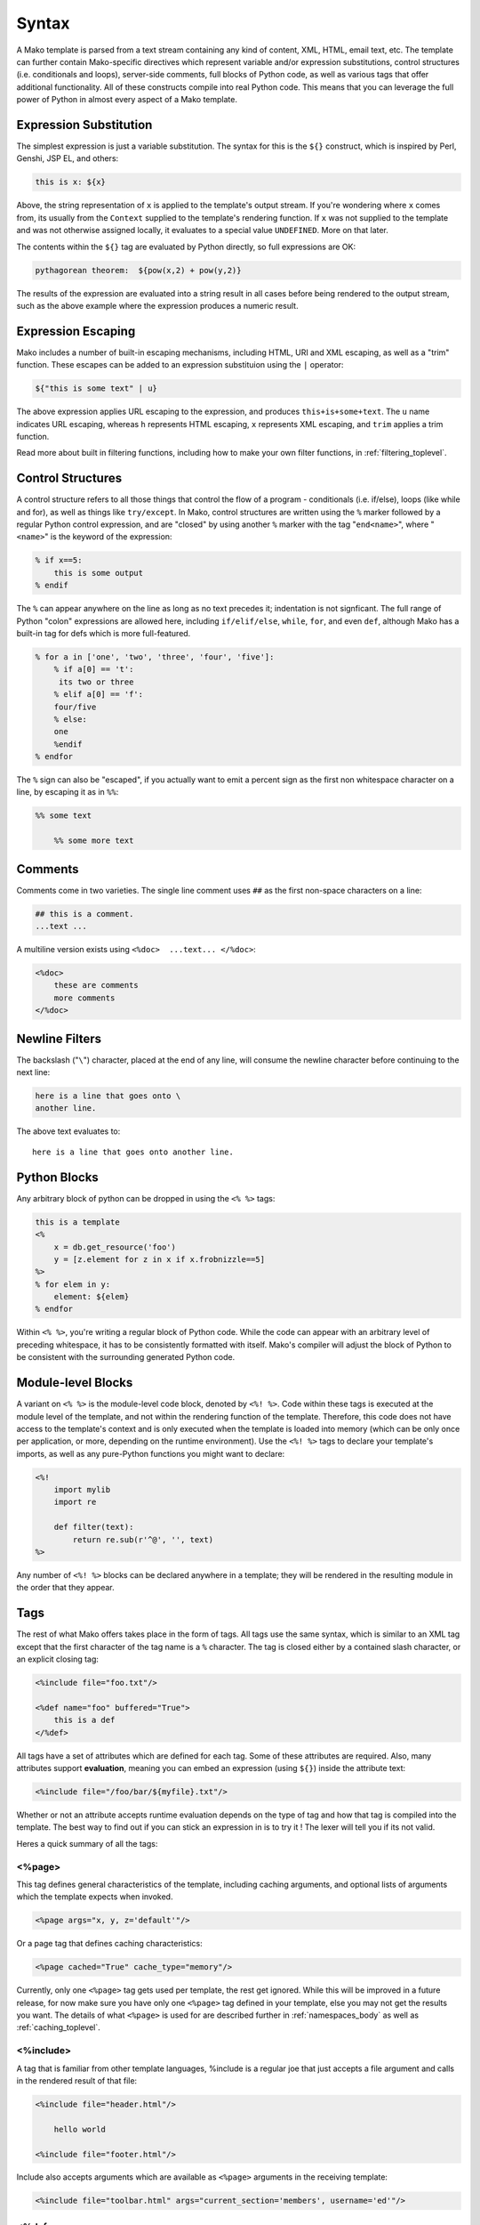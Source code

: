 .. _syntax_toplevel:

======
Syntax
======

A Mako template is parsed from a text stream containing any kind
of content, XML, HTML, email text, etc. The template can further
contain Mako-specific directives which represent variable and/or
expression substitutions, control structures (i.e. conditionals
and loops), server-side comments, full blocks of Python code, as
well as various tags that offer additional functionality. All of
these constructs compile into real Python code. This means that
you can leverage the full power of Python in almost every aspect
of a Mako template.

Expression Substitution
========================

The simplest expression is just a variable substitution. The
syntax for this is the ``${}`` construct, which is inspired by
Perl, Genshi, JSP EL, and others:

.. sourcecode:: mako

    this is x: ${x}

Above, the string representation of ``x`` is applied to the
template's output stream. If you're wondering where ``x`` comes
from, its usually from the ``Context`` supplied to the
template's rendering function. If ``x`` was not supplied to the
template and was not otherwise assigned locally, it evaluates to
a special value ``UNDEFINED``. More on that later.
    
The contents within the ``${}`` tag are evaluated by Python
directly, so full expressions are OK:

.. sourcecode:: mako

    pythagorean theorem:  ${pow(x,2) + pow(y,2)}
    
The results of the expression are evaluated into a string result
in all cases before being rendered to the output stream, such as
the above example where the expression produces a numeric
result.

Expression Escaping
===================


Mako includes a number of built-in escaping mechanisms,
including HTML, URI and XML escaping, as well as a "trim"
function. These escapes can be added to an expression
substituion using the ``|`` operator:

.. sourcecode:: mako

    ${"this is some text" | u}

The above expression applies URL escaping to the expression, and
produces ``this+is+some+text``. The ``u`` name indicates URL
escaping, whereas ``h`` represents HTML escaping, ``x``
represents XML escaping, and ``trim`` applies a trim function.

Read more about built in filtering functions, including how to
make your own filter functions, in :ref:`filtering_toplevel`.

Control Structures
==================

A control structure refers to all those things that control the
flow of a program - conditionals (i.e. if/else), loops (like
while and for), as well as things like ``try/except``. In Mako,
control structures are written using the ``%`` marker followed
by a regular Python control expression, and are "closed" by
using another ``%`` marker with the tag "``end<name>``", where
"``<name>``" is the keyword of the expression:

.. sourcecode:: mako

    % if x==5:
        this is some output
    % endif
    
The ``%`` can appear anywhere on the line as long as no text
precedes it; indentation is not signficant. The full range of
Python "colon" expressions are allowed here, including
``if/elif/else``, ``while``, ``for``, and even ``def``, although
Mako has a built-in tag for defs which is more full-featured.

.. sourcecode:: mako

    % for a in ['one', 'two', 'three', 'four', 'five']:
        % if a[0] == 't':
         its two or three
        % elif a[0] == 'f':
        four/five
        % else:
        one
        %endif
    % endfor

The ``%`` sign can also be "escaped", if you actually want to
emit a percent sign as the first non whitespace character on a
line, by escaping it as in ``%%``:

.. sourcecode:: mako

    %% some text
    
        %% some more text

Comments
========

Comments come in two varieties. The single line comment uses
``##`` as the first non-space characters on a line:

.. sourcecode:: mako

    ## this is a comment.
    ...text ...

A multiline version exists using ``<%doc>  ...text... </%doc>``:

.. sourcecode:: mako

    <%doc>
        these are comments
        more comments
    </%doc>

Newline Filters
================

The backslash ("``\``") character, placed at the end of any
line, will consume the newline character before continuing to
the next line:

.. sourcecode:: mako

    here is a line that goes onto \
    another line.
    
The above text evaluates to::

    here is a line that goes onto another line.
    
Python Blocks
=============

Any arbitrary block of python can be dropped in using the ``<%
%>`` tags:

.. sourcecode:: mako

    this is a template
    <%
        x = db.get_resource('foo')
        y = [z.element for z in x if x.frobnizzle==5]
    %>
    % for elem in y:
        element: ${elem}
    % endfor
    
Within ``<% %>``, you're writing a regular block of Python code.
While the code can appear with an arbitrary level of preceding
whitespace, it has to be consistently formatted with itself.
Mako's compiler will adjust the block of Python to be consistent
with the surrounding generated Python code.

Module-level Blocks
====================

A variant on ``<% %>`` is the module-level code block, denoted
by ``<%! %>``. Code within these tags is executed at the module
level of the template, and not within the rendering function of
the template. Therefore, this code does not have access to the
template's context and is only executed when the template is
loaded into memory (which can be only once per application, or
more, depending on the runtime environment). Use the ``<%! %>``
tags to declare your template's imports, as well as any
pure-Python functions you might want to declare:

.. sourcecode:: mako

    <%!
        import mylib
        import re
        
        def filter(text):
            return re.sub(r'^@', '', text)
    %>
    
Any number of ``<%! %>`` blocks can be declared anywhere in a
template; they will be rendered in the resulting module in the
order that they appear.

Tags
====

The rest of what Mako offers takes place in the form of tags.
All tags use the same syntax, which is similar to an XML tag
except that the first character of the tag name is a ``%``
character. The tag is closed either by a contained slash
character, or an explicit closing tag:

.. sourcecode:: mako

    <%include file="foo.txt"/>
    
    <%def name="foo" buffered="True">
        this is a def
    </%def>
    
All tags have a set of attributes which are defined for each
tag. Some of these attributes are required. Also, many
attributes support **evaluation**, meaning you can embed an
expression (using ``${}``) inside the attribute text:

.. sourcecode:: mako

    <%include file="/foo/bar/${myfile}.txt"/>
    
Whether or not an attribute accepts runtime evaluation depends
on the type of tag and how that tag is compiled into the
template. The best way to find out if you can stick an
expression in is to try it ! The lexer will tell you if its not
valid.

Heres a quick summary of all the tags:

<%page>
-------

This tag defines general characteristics of the template,
including caching arguments, and optional lists of arguments
which the template expects when invoked.

.. sourcecode:: mako

    <%page args="x, y, z='default'"/>
    
Or a page tag that defines caching characteristics:
    
.. sourcecode:: mako

    <%page cached="True" cache_type="memory"/>

Currently, only one ``<%page>`` tag gets used per template, the
rest get ignored. While this will be improved in a future
release, for now make sure you have only one ``<%page>`` tag
defined in your template, else you may not get the results you
want. The details of what ``<%page>`` is used for are described
further in :ref:`namespaces_body` as well as :ref:`caching_toplevel`.
    
<%include>
-----------

A tag that is familiar from other template languages, %include
is a regular joe that just accepts a file argument and calls in
the rendered result of that file:

.. sourcecode:: mako

    <%include file="header.html"/>
    
        hello world
        
    <%include file="footer.html"/>

Include also accepts arguments which are available as ``<%page>`` arguments in the receiving template:

.. sourcecode:: mako

    <%include file="toolbar.html" args="current_section='members', username='ed'"/>

<%def>
------

The ``%def`` tag defines a Python function which contains a set
of content, that can be called at some other point in the
template. The basic idea is simple:

.. sourcecode:: mako

    <%def name="myfunc(x)">
        this is myfunc, x is ${x}
    </%def>
    
    ${myfunc(7)}
    
The %def tag is a lot more powerful than a plain Python def, as
the Mako compiler provides many extra services with %def that
you wouldn't normally have, such as the ability to export defs
as template "methods", automatic propagation of the current
``Context``, buffering/filtering/caching flags, and def calls
with content, which enable packages of defs to be sent as
arguments to other def calls (not as hard as it sounds). Get the
full deal on what %def can do in :ref:`defs_toplevel`.

<%namespace>
-------------

%namespace is Mako's equivalent of Python's ``import``
statement. It allows access to all the rendering functions and
metadata of other template files, plain Python modules, as well
as locally defined "packages" of functions.

.. sourcecode:: mako

    <%namespace file="functions.html" import="*"/>

The underlying object generated by %namespace, an instance of
:class:`.mako.runtime.Namespace`, is a central construct used in
templates to reference template-specific information such as the
current URI, inheritance structures, and other things that are
not as hard as they sound right here. Namespaces are described
in :ref:`namespaces_toplevel`.

<%inherit>
----------

Inherit allows templates to arrange themselves in **inheritance
chains**. This is a concept familiar in many other template
languages.

.. sourcecode:: mako

    <%inherit file="base.html"/>

When using the %inherit tag, control is passed to the topmost
inherited template first, which then decides how to handle
calling areas of content from its inheriting templates. Mako
offers a lot of flexbility in this area, including dynamic
inheritance, content wrapping, and polymorphic method calls.
Check it out in :ref:`inheritance_toplevel`.

<%namespacename:defname>
-------------------------

As of Mako 0.2.3, any user-defined "tag" can be created against
a namespace by using a tag with a name of the form
``<%<namespacename>:<defname>>``. The closed and open formats of such a
tag are equivalent to an inline expression and the ``<%call>``
tag, respectively.

.. sourcecode:: mako

    <%mynamespace:somedef param="some value">
        this is the body
    </%mynamespace:somedef>

To create custom tags which accept a body, see
:ref:`defs_with_content`.

<%call>
-------

The call tag is the "classic" form of a user-defined tag, and is
roughly equiavlent to the ``<%namespacename:defname>`` syntax
described above. This tag is also described in `defs_with_content`.

<%doc>
------

The doc tag handles multiline comments:

.. sourcecode:: mako

    <%doc>
        these are comments
        more comments
    </%doc>

Also the ``##`` symbol as the first non-space characters on a line can be used for single line comments.

<%text>
-------

This tag suspends the Mako lexer's normal parsing of Mako
template directives, and returns its entire body contents as
plain text. It is used pretty much to write documentation about
Mako:

.. sourcecode:: mako

    <%text filter="h">
        heres some fake mako ${syntax}
        <%def name="x()">${x}</%def>
    %CLOSETEXT

Returning early from a template
===============================

Sometimes you want to stop processing a template or ``<%def>``
method in the middle and just use the text you've accumulated so
far. You can use a ````return```` statement inside a Python
block to do that.

.. sourcecode:: mako

    % if not len(records):
        No records found.
        <% return %>
    % endif

Or perhaps:

.. sourcecode:: mako

    <%
        if not len(records):
            return
    %>

